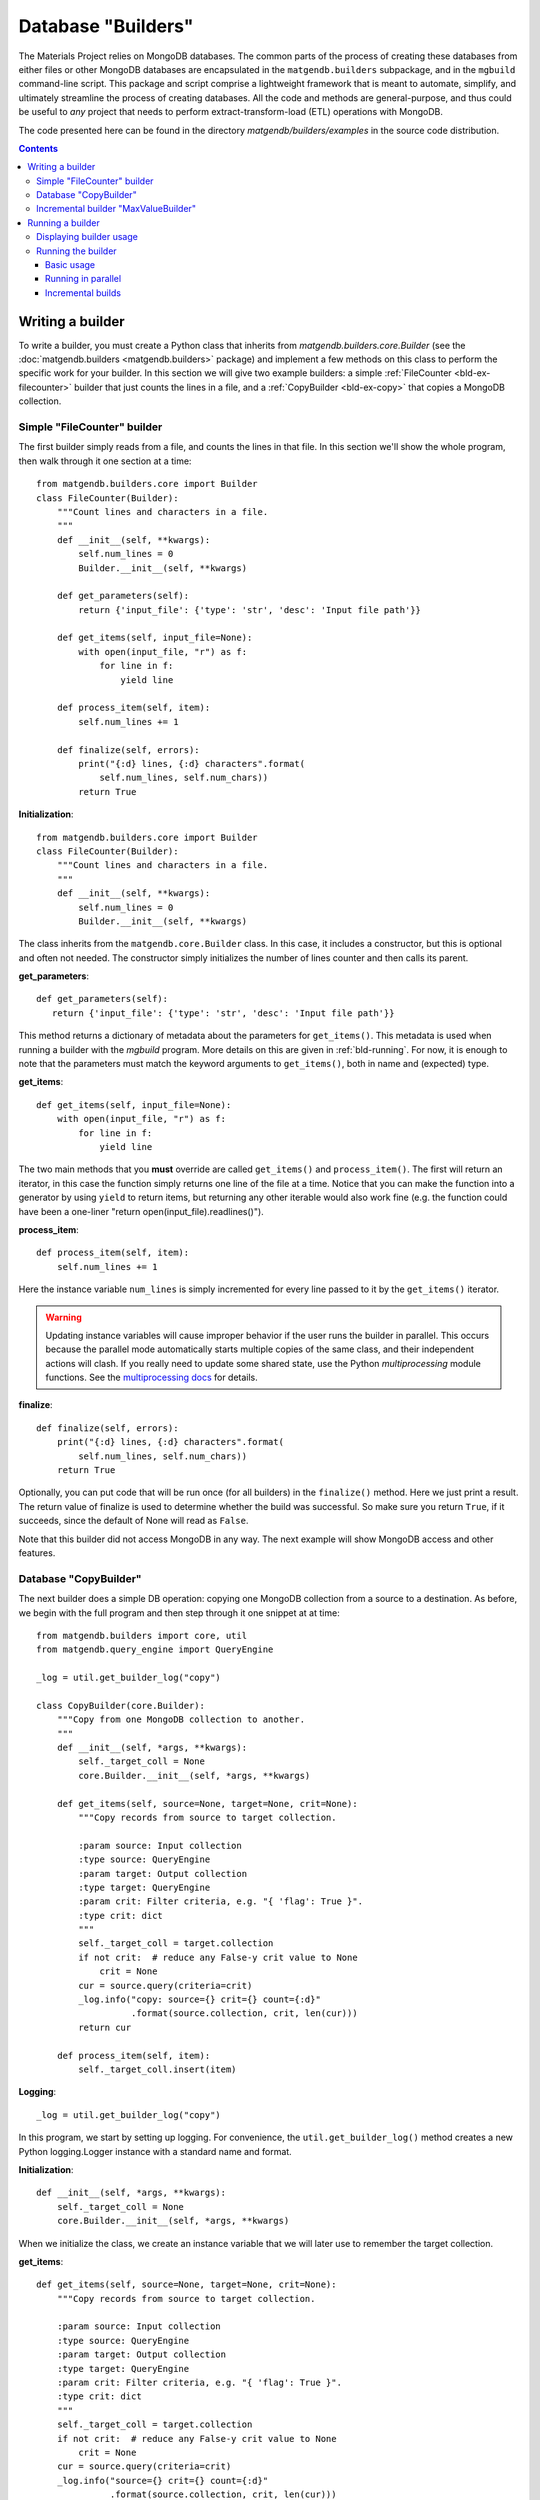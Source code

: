 .. _builders:

Database "Builders"
====================

The Materials Project relies on MongoDB databases. The common parts of the
process of creating these databases from either files or other MongoDB databases
are encapsulated in the ``matgendb.builders`` subpackage, and in the
``mgbuild`` command-line script. This package and script
comprise a lightweight framework that is meant to
automate, simplify, and ultimately streamline the process of creating databases.
All the code and
methods are general-purpose, and thus could be useful to *any* project that needs
to perform extract-transform-load (ETL) operations with MongoDB.

The code presented here can be found in the directory
`matgendb/builders/examples` in the source code distribution.

.. contents::
    :depth: 3

.. _bld-writing:

Writing a builder
------------------

To write a builder, you must create a Python class that inherits from
`matgendb.builders.core.Builder`
(see the :doc:`matgendb.builders <matgendb.builders>` package)
and implement a few methods on this class
to perform the specific work for your builder. In this section we will
give two example builders: a simple :ref:`FileCounter <bld-ex-filecounter>` builder
that just counts the lines in a file,
and a :ref:`CopyBuilder <bld-ex-copy>` that copies a MongoDB collection.

.. _bld-ex-filecounter:

Simple "FileCounter" builder
^^^^^^^^^^^^^^^^^^^^^^^^^^^^

The first builder simply reads from a file, and counts the lines in that file.
In this section we'll show the whole program, then walk through it one section
at a time::

    from matgendb.builders.core import Builder
    class FileCounter(Builder):
        """Count lines and characters in a file.
        """
        def __init__(self, **kwargs):
            self.num_lines = 0
            Builder.__init__(self, **kwargs)

        def get_parameters(self):
            return {'input_file': {'type': 'str', 'desc': 'Input file path'}}

        def get_items(self, input_file=None):
            with open(input_file, "r") as f:
                for line in f:
                    yield line

        def process_item(self, item):
            self.num_lines += 1

        def finalize(self, errors):
            print("{:d} lines, {:d} characters".format(
                self.num_lines, self.num_chars))
            return True

**Initialization**::

    from matgendb.builders.core import Builder
    class FileCounter(Builder):
        """Count lines and characters in a file.
        """
        def __init__(self, **kwargs):
            self.num_lines = 0
            Builder.__init__(self, **kwargs)

The class inherits from the ``matgendb.core.Builder`` class. In this case, it includes
a constructor, but this is optional and often not needed. The constructor
simply initializes the number of lines counter and then calls its parent.

**get_parameters**::

         def get_parameters(self):
            return {'input_file': {'type': 'str', 'desc': 'Input file path'}}

This method returns a dictionary of metadata about the
parameters for ``get_items()``.
This metadata is used when running a builder with the `mgbuild` program.
More details on this are given in :ref:`bld-running`.
For now, it is enough to note that the
parameters must match the keyword arguments to ``get_items()``, both in
name and (expected) type.

**get_items**::

        def get_items(self, input_file=None):
            with open(input_file, "r") as f:
                for line in f:
                    yield line


The two main methods that you **must** override are called ``get_items()`` and
``process_item()``. The first will return an iterator, in this case
the function simply returns one line of the file at a time.
Notice that you can make the function into a generator by using ``yield`` to
return items, but returning any other iterable would also work fine (e.g. the
function could have been a one-liner "return open(input_file).readlines()").

**process_item**::

        def process_item(self, item):
            self.num_lines += 1

Here the instance variable ``num_lines`` is simply incremented for every
line passed to it by the ``get_items()`` iterator.

.. warning::

    Updating instance variables
    will cause improper behavior if the user runs the builder in parallel.
    This occurs because the parallel mode automatically starts multiple
    copies of the same class, and their independent actions will clash.
    If you really need to update some shared state,
    use the Python `multiprocessing` module functions.
    See the `multiprocessing docs
    <https://docs.python.org/2/library/multiprocessing.html>`_
    for details.

**finalize**::

        def finalize(self, errors):
            print("{:d} lines, {:d} characters".format(
                self.num_lines, self.num_chars))
            return True

Optionally, you can put code that will be run once (for all builders) in
the ``finalize()`` method. Here we just print a result.
The return value of finalize is used to determine whether the build was
successful. So make sure you return ``True``, if it succeeds, since the default
of None will read as ``False``.

Note that this builder did not access MongoDB in any way.
The next example will show MongoDB access and other features.

.. _bld-ex-copy:

Database "CopyBuilder"
^^^^^^^^^^^^^^^^^^^^^^

The next builder does a simple DB operation: copying one MongoDB collection
from a source to a destination. As before, we begin with the full program
and then step through it one snippet at at time::

    from matgendb.builders import core, util
    from matgendb.query_engine import QueryEngine

    _log = util.get_builder_log("copy")

    class CopyBuilder(core.Builder):
        """Copy from one MongoDB collection to another.
        """
        def __init__(self, *args, **kwargs):
            self._target_coll = None
            core.Builder.__init__(self, *args, **kwargs)

        def get_items(self, source=None, target=None, crit=None):
            """Copy records from source to target collection.

            :param source: Input collection
            :type source: QueryEngine
            :param target: Output collection
            :type target: QueryEngine
            :param crit: Filter criteria, e.g. "{ 'flag': True }".
            :type crit: dict
            """
            self._target_coll = target.collection
            if not crit:  # reduce any False-y crit value to None
                crit = None
            cur = source.query(criteria=crit)
            _log.info("copy: source={} crit={} count={:d}"
                      .format(source.collection, crit, len(cur)))
            return cur

        def process_item(self, item):
            self._target_coll.insert(item)

**Logging**::

    _log = util.get_builder_log("copy")

In this program, we start by setting up logging.
For convenience, the ``util.get_builder_log()`` method creates a new
Python logging.Logger instance with a standard name and format.

**Initialization**::

    def __init__(self, *args, **kwargs):
        self._target_coll = None
        core.Builder.__init__(self, *args, **kwargs)

When we initialize the class, we create an instance variable that we will
later use to remember the target collection.

**get_items**::

        def get_items(self, source=None, target=None, crit=None):
            """Copy records from source to target collection.

            :param source: Input collection
            :type source: QueryEngine
            :param target: Output collection
            :type target: QueryEngine
            :param crit: Filter criteria, e.g. "{ 'flag': True }".
            :type crit: dict
            """
            self._target_coll = target.collection
            if not crit:  # reduce any False-y crit value to None
                crit = None
            cur = source.query(criteria=crit)
            _log.info("source={} crit={} count={:d}"
                      .format(source.collection, crit, len(cur)))
            return cur

For a copy operation, the ``get_items()`` method must query the source
collection and get an iterator over the records.

There are two things that are different from the FileCounter example.
First, note that there is no ``get_parameters()`` method at all. Instead
the *docstring* of this method is actually a machine-readable version of
the metadata needed for running the builder. Not coincidentally, the format
expected by this docstring is also understood by Sphinx's autodoc feature.
This way, you will be able to kill two birds with one stone: your builders
will be documented for command-line invocation, and you can easily generate
HTML, PDF, etc. documentation pages.

Second, this method connects to the database and queries it. But, you may
be asking, where is the ``db.connect()`` call? This is handled by some magic
that is in the docstring. Notice that the type of both the source and
target is ``QueryEngine``. This is a special datatype that instructs the
driver program (`mgbuild`) to expect a database configuration file with
host name, user, password, database name, etc. and to automatically connect
to this database and return a ``matgendb.query_engine.QueryEngine`` instance.
These instances are passed in as arguments to the method. So, all the
method has to do is to use the QueryEngine object. In this case,
this means creating a cursor that iterates over the source collection
and remembering the target collection in an instance variable.

.. note::

    Unlike the previous example where instance variables might cause
    strange behavior, here the ``_target_coll`` instance variable is
    perfectly fine for parallel execution because the individual
    builder instances do not want to share the state of this variable
    between them -- they each want and need their own copy.

**process_item**::

        def process_item(self, item):
            self._target_coll.insert(item)

Here, we simply insert every item into the target collection.

As we will see later, the builder framework also contains some automatic
functionality for *incremental* building, which means only looking at
records that are new since the last time. Usually this involves some extra
logic inside the builder itself, but in a very simple case like this
the copying would automatically work with the incremental mode.

.. _bld-writing-incr:

Incremental builder "MaxValueBuilder"
^^^^^^^^^^^^^^^^^^^^^^^^^^^^^^^^^^^^^^

Incremental building allows successive builds of source MongoDB collection(s)
to only operate on the records added since the last build. This can save
huge amounts of time. An illustration of the difference between an incremental and
full (non-incremental) build is shown below.

.. image:: _static/incremental_build.png

The central idea of incremental building is that any builder
can be run in "incremental mode". When this happens, any QueryEngine objects
are replaced transparently by equivalent objects that track their last
position, of class :class:`matgendb.builders.incr.TrackedQueryEngine`, which is
documented in module :mod:`matgendb.builders.incr`. This tracking can be
controlled, if necessary, with the instance variable ``tracking`` on the
TrackedQueryEngine class.

The :ref:`bld-ex-copy` is an example of a trivial builder that can work with
incremental building, without modification to the source code. With incremental
mode activated, successive copies will only move over "new" data items. But
most builders will not be this easy. To help understand what to do in
a non-trivial case, we show here a contrived example where a collection A
is used to build a derived collection B. In A, there are 2 values for each
record, a number and a group name. In B, there are two values for each
distinct group in A: the group name, and the highest value for that group.

.. |ANEW| replace:: A\ :sub:`new`

For the sake of this example we will use the following algorithm to
rebuild B from A when A gets new elements |ANEW|.

1. For each record present in |ANEW|:

  * Get its group, `g`
  * If `g` is not seen, figure out current maximum (if any) from all records in A
  * Update maximum for `g`, in memory, with value for record

2. After all records in |ANEW| are processed, set new group maximums in B
   from values stored in memory.

This algorithm is incremental in the sense that it ignores
any groups that are not in the new elements |ANEW|, yet non-trivial
because in order to calculate the new maximum value one needs to examine
all the elements in A::

    from matgendb.builders import core
    from matgendb.builders import util
    from matgendb.query_engine import QueryEngine

    class MaxValueBuilder(core.Builder):
        """Example of incremental builder that requires
        some custom logic for incremental case.
        """
        def get_items(self, source=None, target=None):
            """Get all records from source collection to add to target.

            :param source: Input collection
            :type source: QueryEngine
            :param target: Output collection
            :type target: QueryEngine
            """
            self._groups = self.shared_dict()
            self._target_coll = target.collection
            self._src = source
            return source.query()

        def process_item(self, item):
            """Calculate new maximum value for each group,
            for "new" items only.
            """
            group, value = item['group'], item['value']
            if group in self._groups:
                cur_val = self._groups[group]
                self._groups[group] = max(cur_val, value)
            else:
                # New group. Could fetch old max. from target collection,
                # but for the sake of illustration recalculate it from
                # the source collection.
                self._src.tracking = False  # examine entire collection
                new_max = value
                for rec in self._src.query(criteria={'group': group},
                                           properties=['value']):
                    new_max = max(new_max, rec['value'])
                self._src.tracking = True  # back to incremental mode
                # calculate new max
                self._groups[group] = new_max

        def finalize(self, errs):
            """Update target collection with calculated maximum values.
            """
            for group, value in self._groups.items():
                doc = {'group': group, 'value': value}
                self._target_coll.update({'group': group}, doc, upsert=True)
            return True

**Initialization**::

    class MaxValueBuilder(core.Builder):
        """Example of incremental builder that requires
           some custom logic for incremental case.
        """
        def get_items(self, source=None, target=None):
            """Get all records from source collection to add to target.

            :param source: Input collection
            :type source: QueryEngine
            :param target: Output collection
            :type target: QueryEngine
            """
            self._groups = self.shared_dict()
            self._target_coll = target.collection
            self._src = source
            return source.query()

Just as for the CopyBuilder, we use the docstring-style of declaration for the
parameters to this builder, which are simply the input and output collections.
We remember both source and target in variables. In addition, we use a utility
function ``shared_dict()`` in the Builder class to get a dictionary variable
that can be shared between parallel processes. Finally, this method returns
a query on all items in the collection.


**Processing**::

    def process_item(self, item):
        """Calculate new maximum value for each group,
        for "new" items only.
        """
        group, value = item['group'], item['value']
        if group in self._groups:
            cur_val = self._groups[group]
            self._groups[group] = max(cur_val, value)
        else:
            # New group. Could fetch old max. from target collection,
            # but for the sake of illustration recalculate it from
            # the source collection.
            self._src.tracking = False  # examine entire collection
            new_max = value
            for rec in self._src.query(criteria={'group': group},
                                       properties=['value']):
                new_max = max(new_max, rec['value'])
            self._src.tracking = True  # back to incremental mode
            # calculate new max
            self._groups[group] = new_max

For each item, we update the shared ``_groups`` variable created in
``get_items()``. For new groups, we re-scan the whole source collection
to find the previous maximum value.
There are a couple better ways to do this,
but this method is easy to understand and illustrates how a collection
can be manipulated in its "raw" form in an incremental builder.

The key lines here are
``self._src.tracking = False`` and, later, ``self._src.tracking = True``.
These turn off the "incremental mode" so that the query will start at the
beginning of the collection instead of from the start of |ANEW|.

**Finalization**::

    def finalize(self, errs):
        """Update target collection with calculated maximum values.
        """
        for group, value in self._groups.items():
            doc = {'group': group, 'value': value}
            self._target_coll.update({'group': group}, doc, upsert=True)
        return True

In this case, the ``finalize()`` method is used to set the calculated
group maximums into the target collection. This is the same as the *reduce*
stage of a map/reduce task (the ``process_item`` performs the *map*).

In conclusion, we see that for this case only 2 lines turning the
tracking variable on and off needed to be added to accommodate
incremental building.

.. _bld-running:

Running a builder
-----------------

This section describes how,
once you have written a builder class, you can use `mgbuild` to run
it, possibly in parallel and possibly "incrementally", on some inputs.

We will break this process into two parts:

* :ref:`Displaying <bld-run-show>` the usage for a given builder class
* :ref:`Running <bld-run-exe>` the builder

Both of these use the `mgbuild` sub-command "run" (alternatively: "build"),
like this::

    mgbuild run <arguments>

In the examples below, we will assume that you have pymatgen-db installed and
in your Python path. We will use the example modules that are installed
in ``matgendb.builders.examples``.

.. _bld-run-show:

Displaying builder usage
^^^^^^^^^^^^^^^^^^^^^^^^

You can get the list of parameters and their types for a given builder
by giving its full module path, and the ``-u`` or ``--usage`` option::

    % mgbuild run -u matgendb.builders.examples.copy_builder.CopyBuilder

    matgendb.builders.examples.copy_builder.CopyBuilder
      Copy from one MongoDB collection to another.
      Parameters:
        crit (dict): Filter criteria, e.g. "{ 'flag': True }".
        source (QueryEngine): Input collection
        target (QueryEngine): Output collection

.. note::

    You will also get the usage information if you invoke the builder with the
    wrong number of arguments (e.g. zero), although in this case you will also
    see some error messages.

.. _bld-run-exe:

Running the builder
^^^^^^^^^^^^^^^^^^^

The usage of the `mgbuild run` command is as follows::

    usage: mgbuild run [-h] [--quiet] [--verbose] [-i OPER[:FIELD]] [-n NUM_CORES]
                       [-u]
                       builder [parameter [parameter ...]]

    positional arguments:
      builder               Builder class, relative or absolute import path, e.g.
                            'my.awesome.BigBuilder' or 'BigBuilder'.
      parameter             Builder parameters, in format <name>=<value>. If the
                            parameter type is QueryEngine, the value should be a
                            JSON configuration file. Prefix filename with a '-' to
                            ignore incremental mode for this QueryEngine.

    optional arguments:
      -h, --help            show this help message and exit
      --quiet, -q           Minimal verbosity.
      --verbose, -v         Print more verbose messages to standard error.
                            Repeatable. (default=ERROR)
      -i OPER[:FIELD], --incr OPER[:FIELD]
                            Incremental mode for operation and optional sort-field
                            name. OPER may be one of: copy, other, build. Default
                            FIELD is '_id'
      -n NUM_CORES, --ncores NUM_CORES
                            Number of cores or processes to run in parallel (1)
      -u, --usage           Print usage information on selected builder and exit.


To run the builder, you need at a minimum to give the full path to the
builder class, and then values for each parameter. There are also optional
arguments for building in parallel and building incrementally. This section will
walk through from simple to more complex examples.

Basic usage
~~~~~~~~~~~

Run the copy builder::

     mgbuild run  matgendb.builders.examples.copy_builder.CopyBuilder \
         source=conf/test1.json target=conf/test2.json crit='{}'

In this example, we are running the CopyBuilder with configuration files
for the source and target and empty criteria (i.e. copy everything). The
copy will be run in a single thread.

The configuration files in question are just JSON files that look like this
(you could add "user" and "password" for authenticated DBs)::

    {"host": "localhost", "port": 27017,
     "database": "foo", "collection": "test1"}

See :doc:`dbconfig` for more details.

Running in parallel
~~~~~~~~~~~~~~~~~~~

Most machines have multiple cores, and hundreds of cores will be common
in the near future. If your item processing requires any
real work, you will probably benefit by running in parallel::

     mgbuild run  matgendb.builders.examples.copy_builder.CopyBuilder \
         source=conf/test1.json target=conf/test2.json crit='{}' -n 8

The same command as previously, but with **-n 8** added to cause 8 parallel
threads to be spawned to run the copy in parallel.

.. note::

    For parallel runs, only the ``process_item()`` method is run in parallel.
    The ``get_items()`` is always run sequentially.

Incremental builds
~~~~~~~~~~~~~~~~~~

The concept of incremental building was introduced in :ref:`bld-writing-incr`.
From the command-line, incremental building is controlled by the ``-i/--incr`` option.
What this really does is to add some behind-the-scenes bookkeeping for every
parameter of type ``QueryEngine`` (except ones where it is explicitly
turned off, :ref:`see below <bld-incr-skip>`) that records and retrieves the spot where processing
was last ended. Multiple spots are allowed per-collection by requiring an
"operation". Currently,
only a small set of operations are allowed: "copy", "build", and "other".

For incremental building to work properly, there must be some field
in the collection that increases monotonically. This field is used to
determine which records come *after* the spot marked on the last run. By
default this field is `_id`, but it is highly recommended to choose a
collection-specific identifier because `_id` as chosen by the
client is not always monotonic.

**Basic incremental build**::

    mgbuild run  matgendb.builders.examples.copy_builder.CopyBuilder \
        source=conf/test1.json target=conf/test2.json crit='{}' \
        -i copy

Copies from source to target. Subsequent runs will only copy records that
are newer (according to the field, in this case defaulting to ``_id``)
than the last record from the previous run.

**Incremental build with parallelism**::

    mgbuild run  matgendb.builders.examples.copy_builder.CopyBuilder \
        source=conf/test1.json target=conf/test2.json crit='{}' \
        -n 8 -i copy

Parallelism is not different with incremental builds. As before, we
simply add **-n 8** to the command-line.

**Incremental build with custom identifier**::

    mgbuild run  matgendb.builders.examples.copy_builder.CopyBuilder \
        source=conf/test1.json target=conf/test2.json crit='{}' \
        -i copy:num

This example runs an incremental build with the "copy" operation,
using the ``num`` field instead of the default ``_id``.

.. _bld-incr-skip:

**Incremental build skipped for some collections**::

    mgbuild run  matgendb.builders.examples.copy_builder.CopyBuilder \
        source=conf/test1.json target=-conf/test2.json crit='{}' \
        -i copy:num

This is pretty subtle: notice the "-" inserted after the "=" in
``target=-conf/test2.json``. This has the effect of not adding tracking information
for the target collection.
In this case, tracking the last record added to the target
isn't useful for the copy, all that matters is knowing where we stopped
in the source collection.